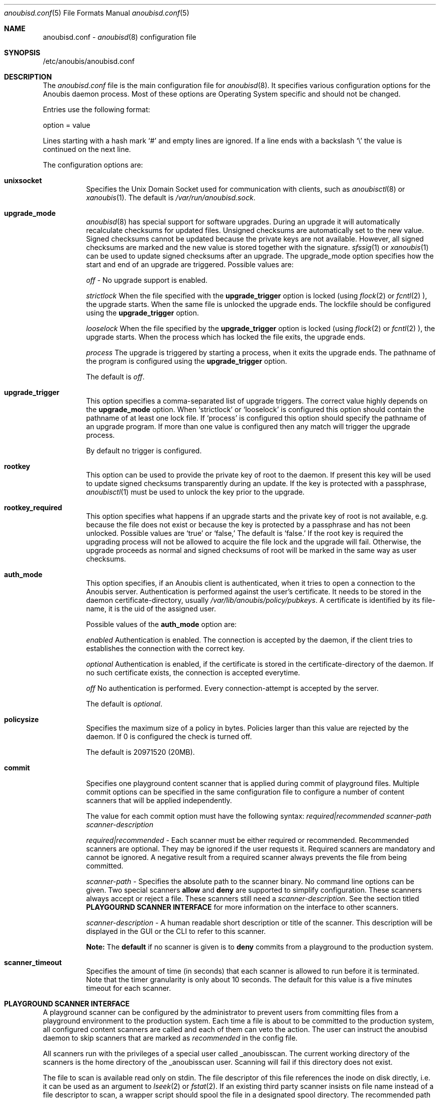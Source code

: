 .\"	$OpenBSD: mdoc.template,v 1.9 2004/07/02 10:36:57 jmc Exp $
.\"
.\" Copyright (c) 2009 GeNUA mbH <info@genua.de>
.\"
.\" All rights reserved.
.\"
.\" Redistribution and use in source and binary forms, with or without
.\" modification, are permitted provided that the following conditions
.\" are met:
.\" 1. Redistributions of source code must retain the above copyright
.\"    notice, this list of conditions and the following disclaimer.
.\" 2. Redistributions in binary form must reproduce the above copyright
.\"    notice, this list of conditions and the following disclaimer in the
.\"    documentation and/or other materials provided with the distribution.
.\"
.\" THIS SOFTWARE IS PROVIDED BY THE COPYRIGHT HOLDERS AND CONTRIBUTORS
.\" "AS IS" AND ANY EXPRESS OR IMPLIED WARRANTIES, INCLUDING, BUT NOT
.\" LIMITED TO, THE IMPLIED WARRANTIES OF MERCHANTABILITY AND FITNESS FOR
.\" A PARTICULAR PURPOSE ARE DISCLAIMED. IN NO EVENT SHALL THE COPYRIGHT
.\" OWNER OR CONTRIBUTORS BE LIABLE FOR ANY DIRECT, INDIRECT, INCIDENTAL,
.\" SPECIAL, EXEMPLARY, OR CONSEQUENTIAL DAMAGES (INCLUDING, BUT NOT LIMITED
.\" TO, PROCUREMENT OF SUBSTITUTE GOODS OR SERVICES; LOSS OF USE, DATA, OR
.\" PROFITS; OR BUSINESS INTERRUPTION) HOWEVER CAUSED AND ON ANY THEORY OF
.\" LIABILITY, WHETHER IN CONTRACT, STRICT LIABILITY, OR TORT (INCLUDING
.\" NEGLIGENCE OR OTHERWISE) ARISING IN ANY WAY OUT OF THE USE OF THIS
.\" SOFTWARE, EVEN IF ADVISED OF THE POSSIBILITY OF SUCH DAMAGE.
.\"
.Dd July 10, 2009
.Dt anoubisd.conf 5
.Os Anoubis
.Sh NAME
anoubisd.conf \-
.Xr anoubisd 8
configuration file
.Sh SYNOPSIS
/etc/anoubis/anoubisd.conf
.Sh DESCRIPTION
The
.Ar anoubisd.conf
file is the main configuration file for
.Xr anoubisd 8 .
It specifies various configuration options for the Anoubis daemon
process. Most of these options are Operating System specific and should
not be changed.
.Pp
Entries use the following format:
.Pp
option = value
.Pp
Lines starting with a hash mark
.Sq #
and empty lines are ignored. If a line ends with a backslash
.Sq \e
the value is continued on the next line.
.Pp
The configuration options are:
.Bl -tag -width Ds
.It \fBunixsocket\fP
Specifies the Unix Domain Socket used for communication with
clients, such as
.Xr anoubisctl 8
or
.Xr xanoubis 1 .
The default is
.Ar /var/run/anoubisd.sock .
.It \fBupgrade_mode\fP
.Xr anoubisd 8
has special support for software upgrades.
During an upgrade it will automatically recalculate checksums for
updated files.
Unsigned checksums are automatically set to the new value.
Signed checksums cannot be updated because the private keys are not available.
However, all signed checksums are marked and the new value is stored together
with the signature.
.Xr sfssig 1
or
.Xr xanoubis 1
can be used to update signed checksums after an upgrade.
The upgrade_mode option specifies how the start and end of an upgrade are
triggered.
Possible values are:
.Pp
.Ar off
- No upgrade support is enabled.
.Pp
.Ar strictlock
When the file specified with the \fBupgrade_trigger\fP option is
locked (using
.Xr flock 2
or
.Xr fcntl 2
), the upgrade starts. When the same file is unlocked
the upgrade ends.
The lockfile should be configured using the \fBupgrade_trigger\fP option.
.Pp
.Ar looselock
When the file specified by the \fBupgrade_trigger\fP option is
locked (using
.Xr flock 2
or
.Xr fcntl 2
), the upgrade starts.
When the process which has locked the file exits, the upgrade ends.
.Pp
.Ar process
The upgrade is triggered by starting a process, when it exits the
upgrade ends. The pathname of the program is configured using the
\fBupgrade_trigger\fP option.
.Pp
The default is
.Ar off .
.It \fBupgrade_trigger\fP
This option specifies a comma-separated list of upgrade triggers.
The correct value highly depends on the \fBupgrade_mode\fP option.
When
.Sq strictlock
or
.Sq looselock
is configured this option should contain the pathname of
at least one lock file. If
.Sq process
is configured this option should specify
the pathname of an upgrade program. If more than one value is
configured then any match will trigger the upgrade process.
.Pp
By default no trigger is configured.
.Pp
.It \fBrootkey\fP
This option can be used to provide the private key of root to the daemon.
If present this key will be used to update signed checksums transparently
during an update.
If the key is protected with a passphrase,
.Xr anoubisctl 1
must be used to unlock the key prior to the upgrade.
.It \fBrootkey_required\fP
This option specifies what happens if an upgrade starts and the private
key of root is not available, e.g. because the file does not exist or
because the key is protected by a passphrase and has not been unlocked.
Possible values are
.Sq true
or
.Sq false,
The default is
.Sq false.
If the root key is required the upgrading process will not be allowed
to acquire the file lock and the upgrade will fail.
Otherwise, the upgrade proceeds as normal and signed checksums of root
will be marked in the same way as user checksums.
.Pp
.It \fBauth_mode\fP
This option specifies, if an Anoubis client is authenticated, when it
tries to open a connection to the Anoubis server.
Authentication is performed against the user's certificate.
It needs to be stored in the daemon certificate-directory, usually
.Ar /var/lib/anoubis/policy/pubkeys .
A certificate is identified by its file-name, it is the uid of the assigned
user.
.Pp
Possible values of the \fBauth_mode\fP option are:
.Pp
.Ar enabled
Authentication is enabled.
The connection is accepted by the daemon, if the client tries to establishes
the connection with the correct key.
.Pp
.Ar optional
Authentication is enabled, if the certificate is stored in the
certificate-directory of the daemon.
If no such certificate exists, the connection is accepted everytime.
.Pp
.Ar off
No authentication is performed.
Every connection-attempt is accepted by the server.
.Pp
The default is
.Ar optional .
.Pp
.It \fBpolicysize\fP
Specifies the maximum size of a policy in bytes.
Policies larger than this value are rejected by the daemon.
If 0 is configured the check is turned off.
.Pp
The default is 20971520 (20MB).
.Pp
.It \fBcommit\fP
Specifies one playground content scanner that is applied during commit of
playground files. Multiple commit options can be specified in the same
configuration file to configure a number of content scanners that will
be applied independently.

The value for each commit option must have the following syntax:
\fIrequired|recommended scanner-path scanner-description\fP

\fIrequired|recommended\fP - Each scanner must be either required or
recommended. Recommended scanners are optional. They may be ignored if the
user requests it. Required scanners are mandatory and cannot be ignored. A
negative result from a required scanner always prevents the file from being
committed.

\fIscanner-path\fP - Specifies the absolute path to the scanner binary. No
command line options can be given.
Two special scanners \fBallow\fP and \fBdeny\fP are supported to simplify
configuration.
These scanners always accept or reject a file.
These scanners still need a \fIscanner-description\fP.
See the section titled \fBPLAYGOURND SCANNER INTERFACE\fP for more
information on the interface to other scanners.

\fIscanner-description\fP - A human readable short description or title of
the scanner. This description will be displayed in the GUI or the CLI to
refer to this scanner.

\fBNote:\fP The \fBdefault\fP if no scanner is given is to \fBdeny\fP
commits from a playground to the production system.
.Pp
.It \fBscanner_timeout\fP
Specifies the amount of time (in seconds) that each scanner is allowed
to run before it is terminated. Note that the timer granularity is only
about 10 seconds. The default for this value is a five minutes timeout
for each scanner.
.El
.Pp
.Sh PLAYGROUND SCANNER INTERFACE
A playground scanner can be configured by the administrator to prevent
users from committing files from a playground environment to the
production system.
Each time a file is about to be committed to the production system, all
configured content scanners are called and each of them can veto the
action.
The user can instruct the anoubisd daemon to skip scanners that are
marked as \fIrecommended\fP in the config file.

All scanners run with the privileges of a special user called _anoubisscan.
The current working directory of the scanners is the home directory of the
_anoubisscan user.
Scanning will fail if this directory does not exist.

The file to scan is available read only on stdin.
The file descriptor of this file references the inode on disk
directly, i.e. it can be used as an argument to
.Xr lseek 2
or
.Xr fstat 2 .
If an existing third party scanner insists on file name instead of a
file descriptor to scan, a wrapper script should spool the file in a
designated spool directory.
The recommended path for this is spool directory is /var/spool/anoubis
and the spool directory should only be accessible by the _anoubisscan
user.

The scanner should exit with a zero exit code if committing the file is
allowed.
If the scanner wants to veto the commit it should exit with a non-zero
exit code.
In the latter case the scanner should output the reason for the veto in
a human readable form to stdout and/or stderr.
This output will be reported to the user.
Output of a single scanner must not exceed 1kb and total output of
all scanners must not exceed 8kb.
The latter limit includes the scanner descriptions given in the config file.
.Pp
.Sh SEE ALSO
.Xr anoubisd 8
.Sh AUTHORS
Robin Doer
